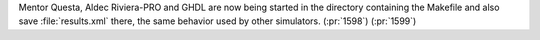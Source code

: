 Mentor Questa, Aldec Riviera-PRO and GHDL are now being started in the directory containing the Makefile and also save :file:`results.xml` there, the same behavior used by other simulators. (:pr:`1598`) (:pr:`1599`)
